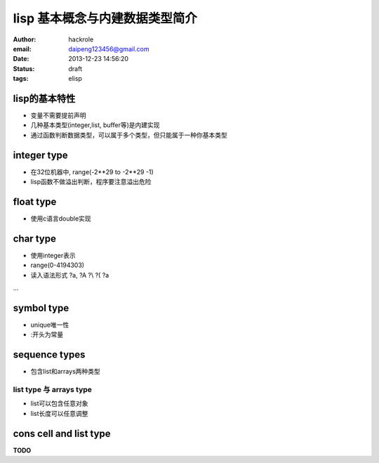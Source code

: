 lisp 基本概念与内建数据类型简介
===============================

:author: hackrole
:email: daipeng123456@gmail.com
:date: 2013-12-23 14:56:20
:status: draft
:tags: elisp

lisp的基本特性
--------------

+ 变量不需要提前声明

+ 几种基本类型(integer,list, buffer等)是内建实现

+ 通过函数判断数据类型，可以属于多个类型，但只能属于一种你基本类型


integer type
------------

+ 在32位机器中,  range(-2**29 to -2**29 -1)

+ lisp函数不做溢出判断，程序要注意溢出危险

float type
----------

+ 使用c语言double实现

char type
---------

+ 使用integer表示

+ range(0-4194303)

+ 读入语法形式 ?a, ?A ?\\ ?\( ?\a

...

symbol type
-----------

+ unique唯一性

+ :开头为常量

sequence types
--------------

+ 包含list和arrays两种类型

list type 与 arrays type
~~~~~~~~~~~~~~~~~~~~~~~~

+ list可以包含任意对象

+ list长度可以任意调整

cons cell and list type
-----------------------

**TODO**
